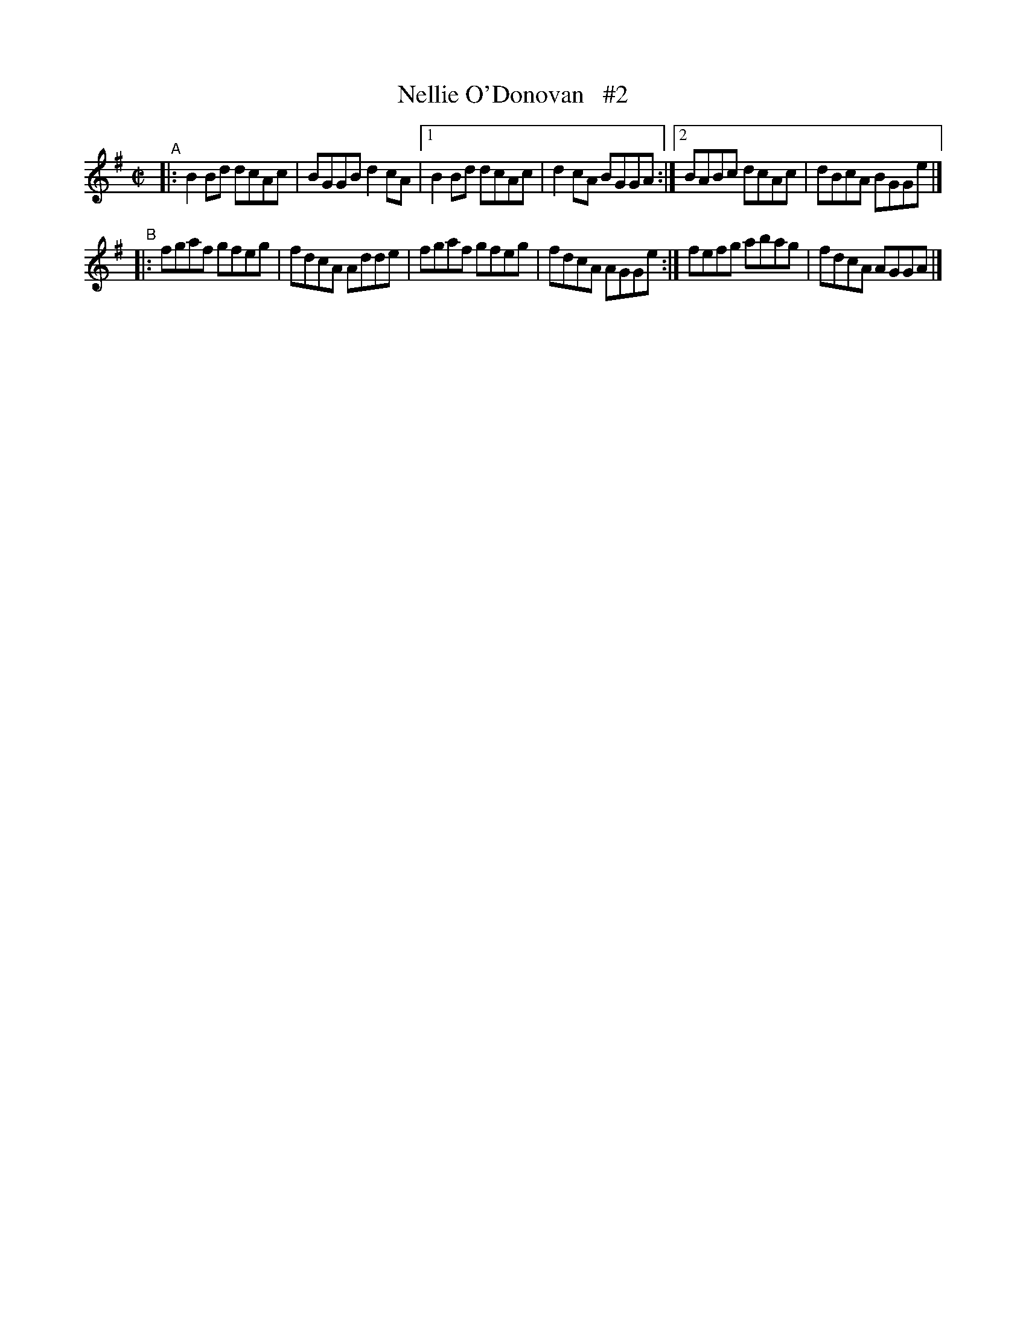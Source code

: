 X: 638
T: Nellie O'Donovan   #2
R: reel
%S: s:2 b:16(8+8)
B: Francis O'Neill: "The Dance Music of Ireland" (1907) #638
Z: Frank Nordberg - http://www.musicaviva.com
F: http://www.musicaviva.com/abc/tunes/ireland/oneill-1001/0638/oneill-1001-0638-1.abc
M: C|
L: 1/8
K:G
"^A"\
|: B2Bd dcAc | BGGB d2cA |\
[1 B2Bd dcAc | d2cA BGGA :|\
[2 BABc dcAc | dBcA BGGe |]
"^B"\
|: fgaf gfeg | fdcA Adde |[\
1 fgaf gfeg | fdcA AGGe :|[\
2 fefg abag | fdcA AGGA |]
